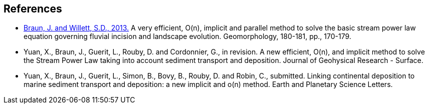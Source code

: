 [#references]
== References

* link:https://www.sciencedirect.com/science/article/pii/S0169555X12004618[Braun, J. and Willett, S.D., 2013.] A very efficient, O(n), implicit and parallel method to solve the basic stream power law equation governing fluvial incision and landscape evolution. Geomorphology, 180-181, pp., 170-179.

* Yuan, X., Braun, J., Guerit, L., Rouby, D. and Cordonnier, G., in revision. A new efficient, O(n), and implicit method to solve the Stream Power Law taking into account sediment transport and deposition. Journal of Geohysical Research - Surface.

* Yuan, X., Braun, J., Guerit, L., Simon, B., Bovy, B., Rouby, D. and Robin, C., submitted. Linking continental deposition to marine sediment transport and deposition: a new implicit and o(n) method. Earth and Planetary Science Letters.
